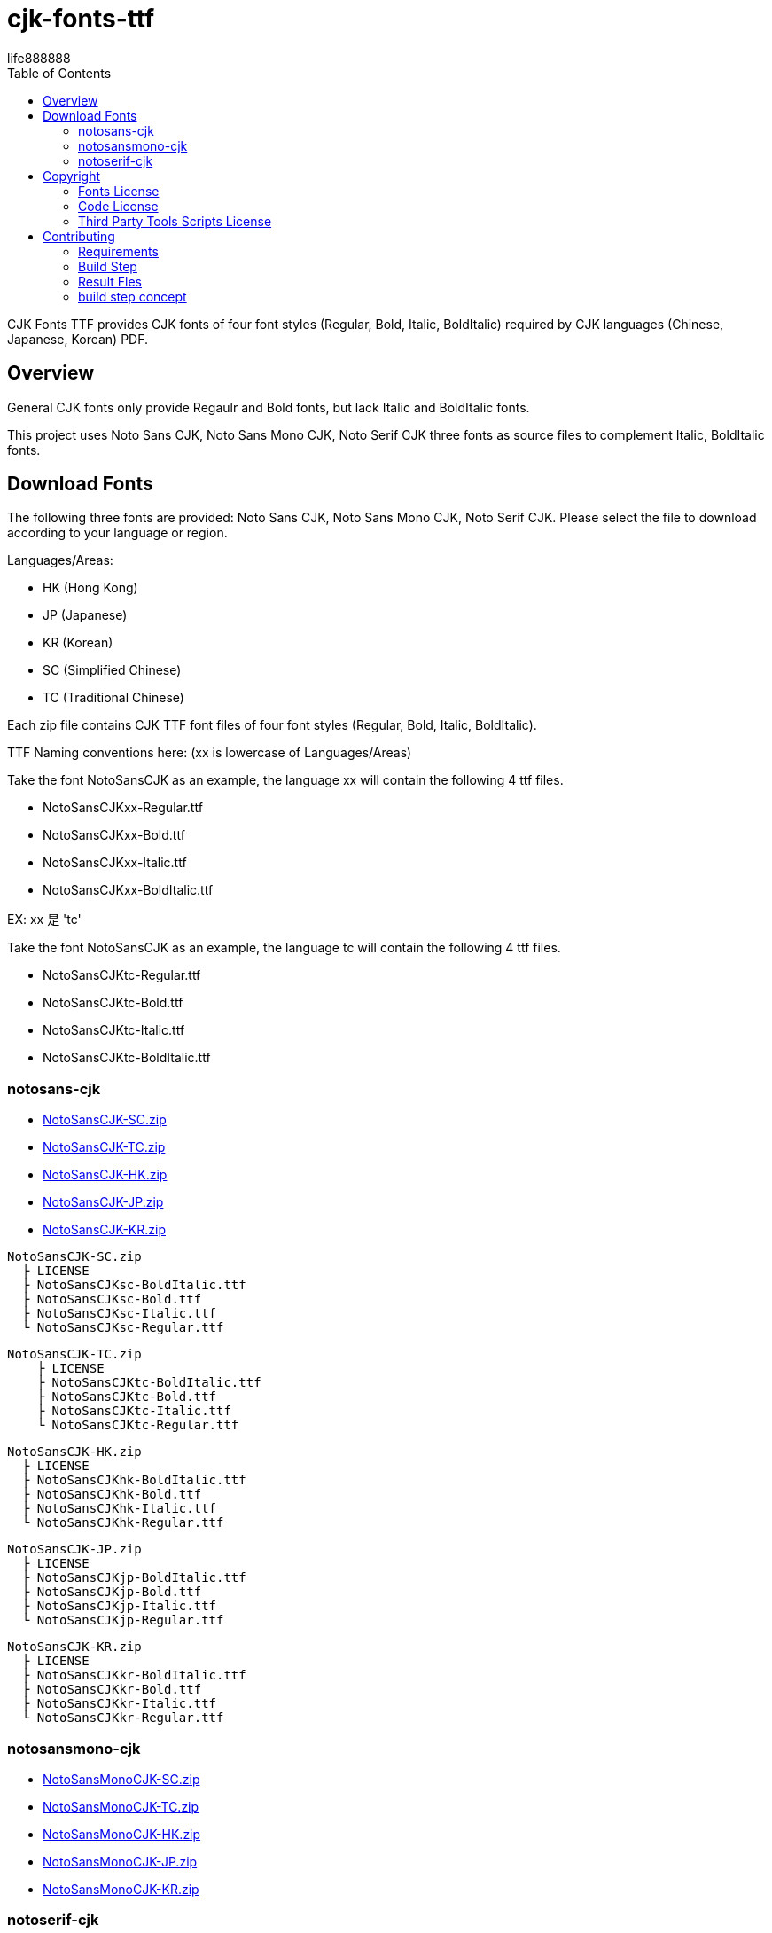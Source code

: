 = cjk-fonts-ttf
:experimental:
ifdef::env-github[]
:toc:
:toc-placement: preamble
endif::[]
ifndef::env-github[]
:toc:
:toc-placement: left
endif::[]
:imagesdir: images
:cfk-fonts-ttf-version: 0.1.0
:download-root: https://github.com/life888888/cjk-fonts-ttf/releases/download/v{cfk-fonts-ttf-version}
life888888


CJK Fonts TTF provides CJK fonts of four font styles (Regular, Bold, Italic, BoldItalic) required by CJK languages (Chinese, Japanese, Korean) PDF.


== Overview
General CJK fonts only provide Regaulr and Bold fonts, but lack Italic and BoldItalic fonts.

This project uses Noto Sans CJK, Noto Sans Mono CJK, Noto Serif CJK three fonts as source files to complement Italic, BoldItalic fonts.

== Download Fonts

The following three fonts are provided: Noto Sans CJK, Noto Sans Mono CJK, Noto Serif CJK. Please select the file to download according to your language or region.

Languages/Areas:

* HK (Hong Kong)
* JP (Japanese)
* KR (Korean)
* SC (Simplified Chinese)
* TC (Traditional Chinese)

Each zip file contains CJK TTF font files of four font styles (Regular, Bold, Italic, BoldItalic).

TTF Naming conventions here: (xx is lowercase of Languages/Areas)

Take the font NotoSansCJK as an example, the language xx will contain the following 4 ttf files.
  
* NotoSansCJKxx-Regular.ttf
* NotoSansCJKxx-Bold.ttf  
* NotoSansCJKxx-Italic.ttf
* NotoSansCJKxx-BoldItalic.ttf

EX: xx 是 'tc'

Take the font NotoSansCJK as an example, the language tc will contain the following 4 ttf files.
  
* NotoSansCJKtc-Regular.ttf
* NotoSansCJKtc-Bold.ttf  
* NotoSansCJKtc-Italic.ttf
* NotoSansCJKtc-BoldItalic.ttf


=== notosans-cjk
* {download-root}/NotoSansCJK-SC.zip[NotoSansCJK-SC.zip]

* {download-root}/NotoSansCJK-TC.zip[NotoSansCJK-TC.zip]

* {download-root}/NotoSansCJK-HK.zip[NotoSansCJK-HK.zip]

* {download-root}/NotoSansCJK-JP.zip[NotoSansCJK-JP.zip]

* {download-root}/NotoSansCJK-KR.zip[NotoSansCJK-KR.zip]


[source,bash]
----
NotoSansCJK-SC.zip
  ├ LICENSE
  ├ NotoSansCJKsc-BoldItalic.ttf
  ├ NotoSansCJKsc-Bold.ttf
  ├ NotoSansCJKsc-Italic.ttf
  └ NotoSansCJKsc-Regular.ttf
----


[source,bash]
----
NotoSansCJK-TC.zip
    ├ LICENSE
    ├ NotoSansCJKtc-BoldItalic.ttf
    ├ NotoSansCJKtc-Bold.ttf
    ├ NotoSansCJKtc-Italic.ttf
    └ NotoSansCJKtc-Regular.ttf
----



[source,bash]
----
NotoSansCJK-HK.zip
  ├ LICENSE
  ├ NotoSansCJKhk-BoldItalic.ttf
  ├ NotoSansCJKhk-Bold.ttf
  ├ NotoSansCJKhk-Italic.ttf
  └ NotoSansCJKhk-Regular.ttf
----



[source,bash]
----
NotoSansCJK-JP.zip
  ├ LICENSE
  ├ NotoSansCJKjp-BoldItalic.ttf
  ├ NotoSansCJKjp-Bold.ttf
  ├ NotoSansCJKjp-Italic.ttf
  └ NotoSansCJKjp-Regular.ttf
----


[source,bash]
----
NotoSansCJK-KR.zip
  ├ LICENSE
  ├ NotoSansCJKkr-BoldItalic.ttf
  ├ NotoSansCJKkr-Bold.ttf
  ├ NotoSansCJKkr-Italic.ttf
  └ NotoSansCJKkr-Regular.ttf
----


=== notosansmono-cjk
* {download-root}/NotoSansMonoCJK-SC.zip[NotoSansMonoCJK-SC.zip]

* {download-root}/NotoSansMonoCJK-TC.zip[NotoSansMonoCJK-TC.zip]

* {download-root}/NotoSansMonoCJK-HK.zip[NotoSansMonoCJK-HK.zip]

* {download-root}/NotoSansMonoCJK-JP.zip[NotoSansMonoCJK-JP.zip]

* {download-root}/NotoSansMonoCJK-KR.zip[NotoSansMonoCJK-KR.zip]



=== notoserif-cjk
* {download-root}/NotoSerifCJK-SC.zip[NotoSerifCJK-SC.zip]

* {download-root}/NotoSerifCJK-TC.zip[NotoSerifCJK-TC.zip]

* {download-root}/NotoSerifCJK-HK.zip[NotoSerifCJK-HK.zip]

* {download-root}/NotoSerifCJK-JP.zip[NotoSerifCJK-JP.zip]

* {download-root}/NotoSerifCJK-KR.zip[NotoSerifCJK-KR.zip]

== Copyright

Copyright (C) 2022 life888888. and the cjk-fonts-ttf Project.

=== Fonts License

Free use of this project fonts is granted under the terms of the SIL Open Font License.

* This Projec Fonts License: cjk-fonts-ttf fonts - **SIL Open Font License.**
* Google Fonts Noto-CJK: **SIL Open Font License.** Repo: https://github.com/googlefonts/noto-cjk
** Noto Sans CJK
** Noto Sans Mono CJK
** Noto Serif CJK

=== Code License

Free use of this project software is granted under the terms of the **MIT License**.


=== Third Party Tools Scripts License

* convert_italic.pe : MIT License - Copyright (c) 2015 Rei

https://github.com/chloerei/asciidoctor-pdf-cjk-kai_gen_gothic/blob/master/bin/convert_italic.pe


* cjk-multi-fix.py :  the new BSD license. - Copyright 2017 Hin-Tak Leung

https://github.com/HinTak/freetype-py/blob/fontval-diag/examples/cjk-multi-fix.py


== Contributing

You can re-generate ttf files, please refer to the following settings:

=== Requirements
* OS: Ubuntu 20.04 or Other Linux

* Python3
 (Ubuntu 20.04 default pre-installed)

* FontForge

[source,bash]
----
$ sudo apt install fontforge
$ sudo apt install python3-fontforge
----
 
* Freetype Python bindings for Python 3 (python3-freetype)

[source,bash]
----
$ sudo apt install python3-freetype
----


* Rename or move /usr/share/fontforge/Adobe-Identity-0.cidmap to others.(cjk-multi-fix.py required to doing this)

[source,bash]
----
$sudo mv /usr/share/fontforge/Adobe-Identity-0.cidmap /usr/share/fontforge/Adobe-Identity-0.cidmap.bak
----

=== Build Step

Download this project Source Code.


.Unzip Project and enter the folder
[source,bash]
----
$ unzip cjk-fonts-ttf.zip

$ cd cjk-fonts-ttf
----


.Edit build-fonts-all.sh
[source,bash]
----
# Noto Font CJK
export BUILD_FONT_FS_SANS=1
export BUILD_FONT_FS_SANSMONO=1
export BUILD_FONT_FS_SERIF=1

# Languages
export BUILD_FONT_LANG_SC=0
export BUILD_FONT_LANG_TC=1
export BUILD_FONT_LANG_HK=0
export BUILD_FONT_LANG_JP=0
export BUILD_FONT_LANG_KR=0
----


You can set the font you want to create to 1 , for example

* BUILD_FONT_FS_SANS=1
* BUILD_FONT_FS_SANSMONO=1
* BUILD_FONT_FS_SERIF=1

You can set the language to be created to 1, for example, you only wanted to create Traditional Chinese **BUILD_FONT_LANG_TC=1**, and the others are set to **0**

Modify build-fonts-all.sh , you can save it after completion.

.Execute build fonts
[source,bash]
----
$ ./build-fonts-all.sh
----

=== Result Fles


==== Zip Files

After the execution is complete, you can go to the releases directory to view

* NotoSansCJK-TC.zip , 
* NotoSansMonoCJK-TC.zip, 
* NotoSerifCJK-TC.zip 

The file has been created, indicating that the execution was successful.

==== Unpacking Files

The following files can be found in the releases/Sans subdirectory:

[source,bash]
----
└── TC
    ├── LICENSE
    ├── NotoSansCJKtc-BoldItalic.ttf
    ├── NotoSansCJKtc-Bold.ttf
    ├── NotoSansCJKtc-Italic.ttf
    └── NotoSansCJKtc-Regular.ttf
----


The following files can be found in the releases/SansMono subdirectory:

[source,bash]
----
└── TC
    ├── LICENSE
    ├── NotoSansMonoCJKtc-BoldItalic.ttf
    ├── NotoSansMonoCJKtc-Bold.ttf
    ├── NotoSansMonoCJKtc-Italic.ttf
    └── NotoSansMonoCJKtc-Regular.ttf
----


The following files can be found in the releases/Serif subdirectory:

[source,bash]
----
└── TC
    ├── LICENSE
    ├── NotoSerifCJKtc-BoldItalic.ttf
    ├── NotoSerifCJKtc-Bold.ttf
    ├── NotoSerifCJKtc-Italic.ttf
    └── NotoSerifCJKtc-Regular.ttf
----

=== build step concept
Rough conversion steps for build-font-fs-lang.sh:

* 1. Download Google Fonts (zip).
* 2. Unzip the zip to get Noto XXX CJK otf (Regular & Bold)
* 3. Convert OTF files to TTF files using cjk-multi-fix.py.
* 4. Use convert_italic.pe to convert Regaulr and Bold fonts to Italic and BoldItalic fonts.
* 5. Use ttf-rename.py to reset TTF's font fullname, family name, etc.

